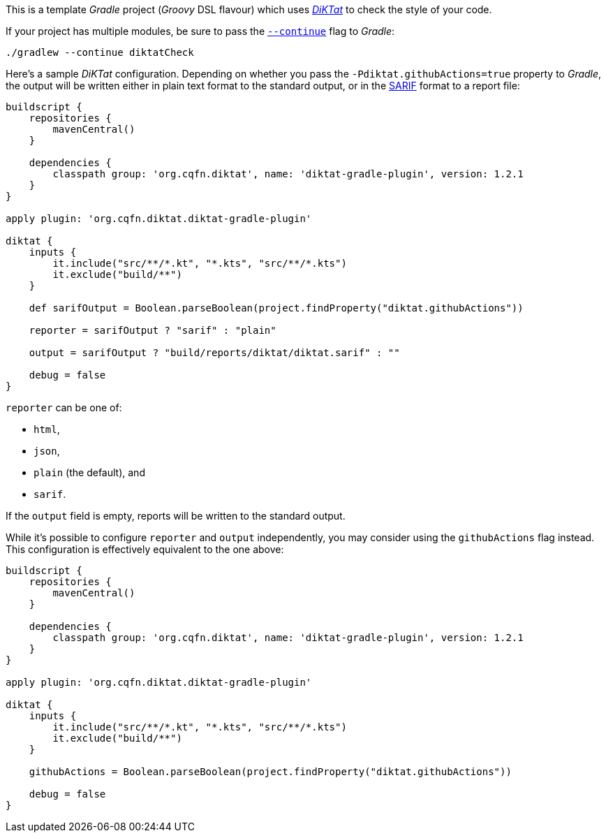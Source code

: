 This is a template _Gradle_ project (_Groovy_ DSL flavour) which uses
https://github.com/saveourtool/diktat[_DiKTat_] to check the style of your code.

If your project has multiple modules, be sure to pass the
https://docs.gradle.org/current/userguide/command_line_interface.html#sec:continue_build_on_failure[`--continue`]
flag to _Gradle_:

[source,shell]
----
./gradlew --continue diktatCheck
----

Here's a sample _DiKTat_ configuration. Depending on whether you pass the
`-Pdiktat.githubActions=true` property to _Gradle_, the output will be written
either in plain text format to the standard output, or in the
https://docs.github.com/en/code-security/code-scanning/integrating-with-code-scanning/sarif-support-for-code-scanning#about-sarif-support[SARIF]
format to a report file:

[source,groovy]
----
buildscript {
    repositories {
        mavenCentral()
    }

    dependencies {
        classpath group: 'org.cqfn.diktat', name: 'diktat-gradle-plugin', version: 1.2.1
    }
}

apply plugin: 'org.cqfn.diktat.diktat-gradle-plugin'

diktat {
    inputs {
        it.include("src/**/*.kt", "*.kts", "src/**/*.kts")
        it.exclude("build/**")
    }

    def sarifOutput = Boolean.parseBoolean(project.findProperty("diktat.githubActions"))

    reporter = sarifOutput ? "sarif" : "plain"

    output = sarifOutput ? "build/reports/diktat/diktat.sarif" : ""

    debug = false
}
----

`reporter` can be one of:

 * `html`,
 * `json`,
 * `plain` (the default), and
 * `sarif`.

If the `output` field is empty, reports will be written to the standard output.

While it's possible to configure `reporter` and `output` independently, you may
consider using the `githubActions` flag instead. This configuration is
effectively equivalent to the one above:

[source,groovy]
----
buildscript {
    repositories {
        mavenCentral()
    }

    dependencies {
        classpath group: 'org.cqfn.diktat', name: 'diktat-gradle-plugin', version: 1.2.1
    }
}

apply plugin: 'org.cqfn.diktat.diktat-gradle-plugin'

diktat {
    inputs {
        it.include("src/**/*.kt", "*.kts", "src/**/*.kts")
        it.exclude("build/**")
    }

    githubActions = Boolean.parseBoolean(project.findProperty("diktat.githubActions"))

    debug = false
}
----

